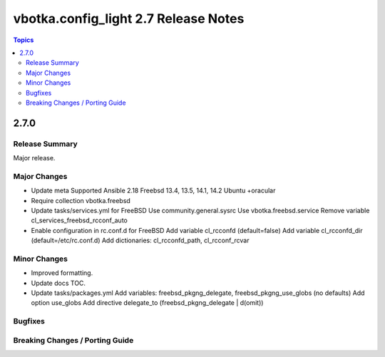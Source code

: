 =====================================
vbotka.config_light 2.7 Release Notes
=====================================

.. contents:: Topics


2.7.0
=====

Release Summary
---------------
Major release.

Major Changes
-------------
* Update meta
  Supported Ansible 2.18
  Freebsd 13.4, 13.5, 14.1, 14.2
  Ubuntu +oracular
* Require collection vbotka.freebsd
* Update tasks/services.yml for FreeBSD
  Use community.general.sysrc
  Use vbotka.freebsd.service
  Remove variable cl_services_freebsd_rcconf_auto
* Enable configuration in rc.conf.d for FreeBSD
  Add variable cl_rcconfd (default=false)
  Add variable cl_rcconfd_dir (default=/etc/rc.conf.d)
  Add dictionaries: cl_rcconfd_path, cl_rcconf_rcvar

Minor Changes
-------------
* Improved formatting.
* Update docs TOC.
* Update tasks/packages.yml
  Add variables: freebsd_pkgng_delegate, freebsd_pkgng_use_globs (no defaults)
  Add option use_globs
  Add directive delegate_to (freebsd_pkgng_delegate | d(omit))

Bugfixes
--------

Breaking Changes / Porting Guide
--------------------------------
